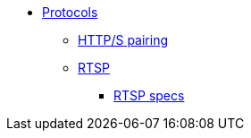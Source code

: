 * xref:index.adoc[Protocols]
** xref:pairing.adoc[HTTP/S pairing]
** xref:rtsp.adoc[RTSP]
*** xref:rtsp-specs.adoc[RTSP specs]